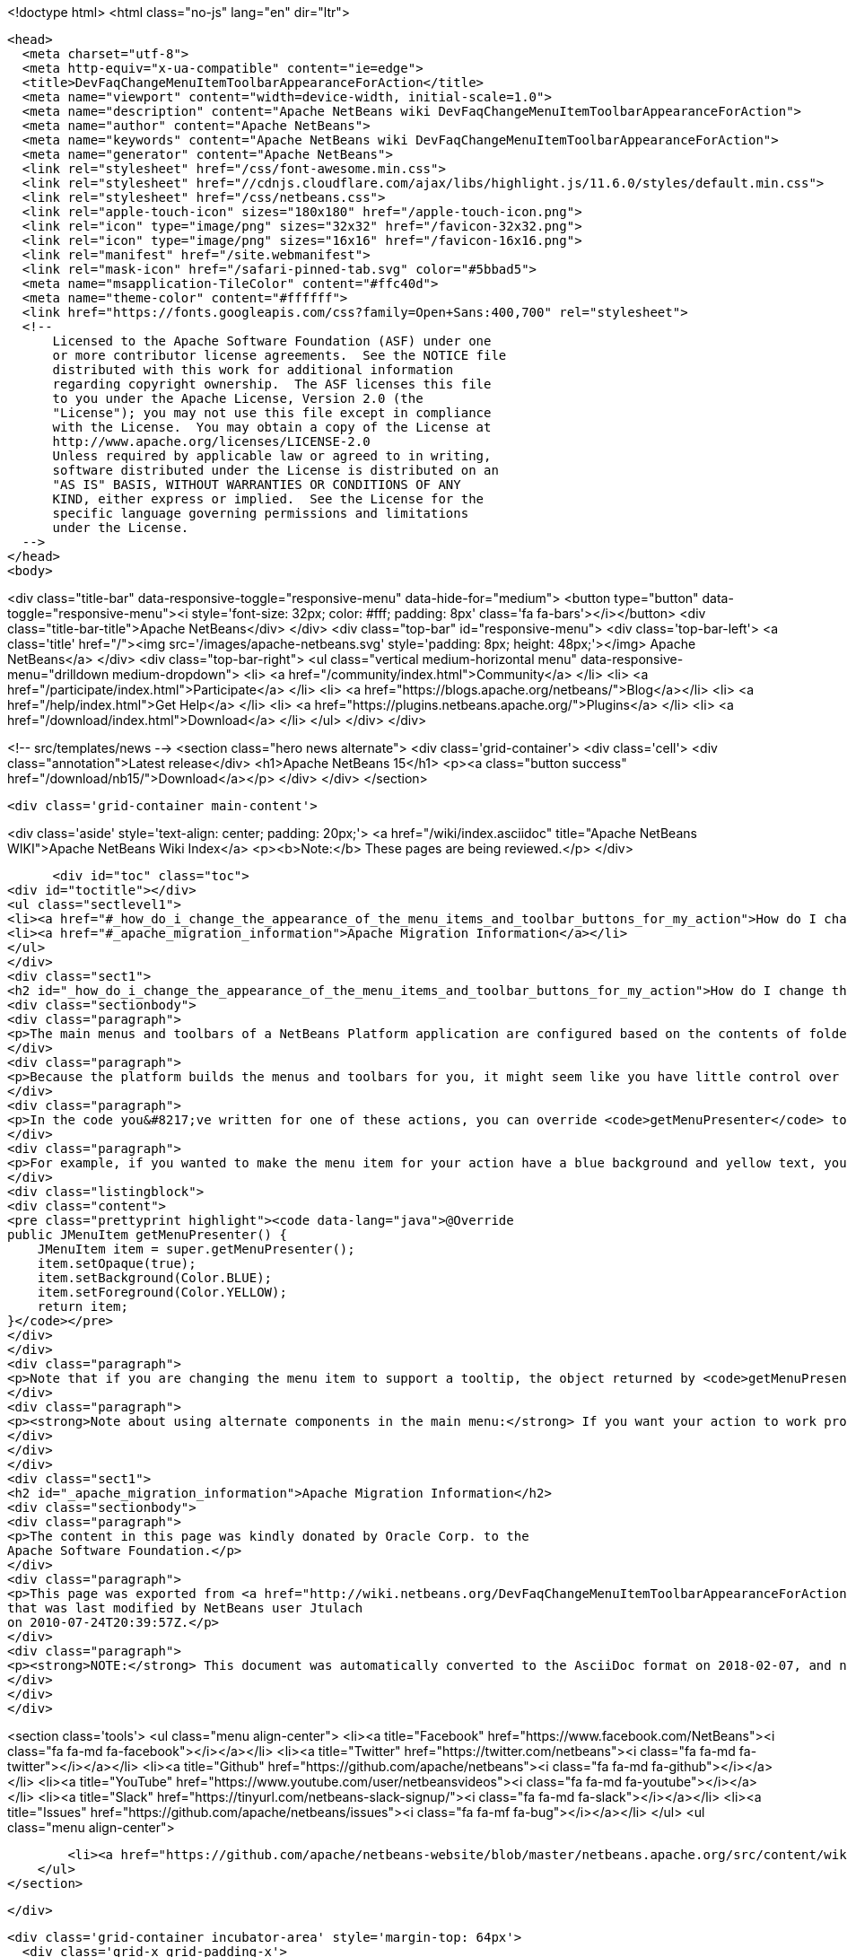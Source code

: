 

<!doctype html>
<html class="no-js" lang="en" dir="ltr">
  
  <head>
    <meta charset="utf-8">
    <meta http-equiv="x-ua-compatible" content="ie=edge">
    <title>DevFaqChangeMenuItemToolbarAppearanceForAction</title>
    <meta name="viewport" content="width=device-width, initial-scale=1.0">
    <meta name="description" content="Apache NetBeans wiki DevFaqChangeMenuItemToolbarAppearanceForAction">
    <meta name="author" content="Apache NetBeans">
    <meta name="keywords" content="Apache NetBeans wiki DevFaqChangeMenuItemToolbarAppearanceForAction">
    <meta name="generator" content="Apache NetBeans">
    <link rel="stylesheet" href="/css/font-awesome.min.css">
    <link rel="stylesheet" href="//cdnjs.cloudflare.com/ajax/libs/highlight.js/11.6.0/styles/default.min.css"> 
    <link rel="stylesheet" href="/css/netbeans.css">
    <link rel="apple-touch-icon" sizes="180x180" href="/apple-touch-icon.png">
    <link rel="icon" type="image/png" sizes="32x32" href="/favicon-32x32.png">
    <link rel="icon" type="image/png" sizes="16x16" href="/favicon-16x16.png">
    <link rel="manifest" href="/site.webmanifest">
    <link rel="mask-icon" href="/safari-pinned-tab.svg" color="#5bbad5">
    <meta name="msapplication-TileColor" content="#ffc40d">
    <meta name="theme-color" content="#ffffff">
    <link href="https://fonts.googleapis.com/css?family=Open+Sans:400,700" rel="stylesheet"> 
    <!--
        Licensed to the Apache Software Foundation (ASF) under one
        or more contributor license agreements.  See the NOTICE file
        distributed with this work for additional information
        regarding copyright ownership.  The ASF licenses this file
        to you under the Apache License, Version 2.0 (the
        "License"); you may not use this file except in compliance
        with the License.  You may obtain a copy of the License at
        http://www.apache.org/licenses/LICENSE-2.0
        Unless required by applicable law or agreed to in writing,
        software distributed under the License is distributed on an
        "AS IS" BASIS, WITHOUT WARRANTIES OR CONDITIONS OF ANY
        KIND, either express or implied.  See the License for the
        specific language governing permissions and limitations
        under the License.
    -->
  </head>
  <body>
    

<div class="title-bar" data-responsive-toggle="responsive-menu" data-hide-for="medium">
    <button type="button" data-toggle="responsive-menu"><i style='font-size: 32px; color: #fff; padding: 8px' class='fa fa-bars'></i></button>
    <div class="title-bar-title">Apache NetBeans</div>
</div>
<div class="top-bar" id="responsive-menu">
    <div class='top-bar-left'>
        <a class='title' href="/"><img src='/images/apache-netbeans.svg' style='padding: 8px; height: 48px;'></img> Apache NetBeans</a>
    </div>
    <div class="top-bar-right">
        <ul class="vertical medium-horizontal menu" data-responsive-menu="drilldown medium-dropdown">
            <li> <a href="/community/index.html">Community</a> </li>
            <li> <a href="/participate/index.html">Participate</a> </li>
            <li> <a href="https://blogs.apache.org/netbeans/">Blog</a></li>
            <li> <a href="/help/index.html">Get Help</a> </li>
            <li> <a href="https://plugins.netbeans.apache.org/">Plugins</a> </li>
            <li> <a href="/download/index.html">Download</a> </li>
        </ul>
    </div>
</div>


    
<!-- src/templates/news -->
<section class="hero news alternate">
    <div class='grid-container'>
        <div class='cell'>
            <div class="annotation">Latest release</div>
            <h1>Apache NetBeans 15</h1>
            <p><a class="button success" href="/download/nb15/">Download</a></p>
        </div>
    </div>
</section>

    <div class='grid-container main-content'>
      
<div class='aside' style='text-align: center; padding: 20px;'>
    <a href="/wiki/index.asciidoc" title="Apache NetBeans WIKI">Apache NetBeans Wiki Index</a>
    <p><b>Note:</b> These pages are being reviewed.</p>
</div>

      <div id="toc" class="toc">
<div id="toctitle"></div>
<ul class="sectlevel1">
<li><a href="#_how_do_i_change_the_appearance_of_the_menu_items_and_toolbar_buttons_for_my_action">How do I change the appearance of the menu items and toolbar buttons for my action?</a></li>
<li><a href="#_apache_migration_information">Apache Migration Information</a></li>
</ul>
</div>
<div class="sect1">
<h2 id="_how_do_i_change_the_appearance_of_the_menu_items_and_toolbar_buttons_for_my_action">How do I change the appearance of the menu items and toolbar buttons for my action?</h2>
<div class="sectionbody">
<div class="paragraph">
<p>The main menus and toolbars of a NetBeans Platform application are configured based on the contents of folders in the system filesystem.  There are many benefits of this approach, such as improved performance since the platform can create all the menus and toolbars without having to actually instantiate the actions with which they are associated.</p>
</div>
<div class="paragraph">
<p>Because the platform builds the menus and toolbars for you, it might seem like you have little control over how those items appear.  In practice, you have a great deal of control over the appearance for any action you create.  Typically, actions in a NetBeans platform application which will be shown in the main menu or toolbar extend from <code>CallableSystemAction</code>, perhaps indirectly through its <code>CookieAction</code> subclass.</p>
</div>
<div class="paragraph">
<p>In the code you&#8217;ve written for one of these actions, you can override <code>getMenuPresenter</code> to change the appearance of the menu item associated with your action and/or override <code>getToolbarPresenter</code> to change the appearance of the toolbar component associated with your action.</p>
</div>
<div class="paragraph">
<p>For example, if you wanted to make the menu item for your action have a blue background and yellow text, you could do something like this:</p>
</div>
<div class="listingblock">
<div class="content">
<pre class="prettyprint highlight"><code data-lang="java">@Override
public JMenuItem getMenuPresenter() {
    JMenuItem item = super.getMenuPresenter();
    item.setOpaque(true);
    item.setBackground(Color.BLUE);
    item.setForeground(Color.YELLOW);
    return item;
}</code></pre>
</div>
</div>
<div class="paragraph">
<p>Note that if you are changing the menu item to support a tooltip, the object returned by <code>getMenuPresenter</code> needs a property change listener on the action&#8217;s <code>SHORT_DESCRIPTION</code> so that its tooltip value is updated correctly upon change.</p>
</div>
<div class="paragraph">
<p><strong>Note about using alternate components in the main menu:</strong> If you want your action to work properly on Mac OS, you probably don&#8217;t want to return anything other than a <code>JMenu</code> or <code>JMenuItem</code> from <code>getMenuPresenter()</code> if you implement <a href="http://www.netbeans.org/download/dev/javadoc/org-openide-util/org/openide/util/actions/Presenter.Menu.html">Presenter.Menu</a>.  In general, Swing allows you to treat menu popups as generic Swing containers you can put what you like into.  This is not true at all of the Mac OS screen menu bar - it expects normal menu items, and will not handle unusual contents for menus.</p>
</div>
</div>
</div>
<div class="sect1">
<h2 id="_apache_migration_information">Apache Migration Information</h2>
<div class="sectionbody">
<div class="paragraph">
<p>The content in this page was kindly donated by Oracle Corp. to the
Apache Software Foundation.</p>
</div>
<div class="paragraph">
<p>This page was exported from <a href="http://wiki.netbeans.org/DevFaqChangeMenuItemToolbarAppearanceForAction">http://wiki.netbeans.org/DevFaqChangeMenuItemToolbarAppearanceForAction</a> ,
that was last modified by NetBeans user Jtulach
on 2010-07-24T20:39:57Z.</p>
</div>
<div class="paragraph">
<p><strong>NOTE:</strong> This document was automatically converted to the AsciiDoc format on 2018-02-07, and needs to be reviewed.</p>
</div>
</div>
</div>
      
<section class='tools'>
    <ul class="menu align-center">
        <li><a title="Facebook" href="https://www.facebook.com/NetBeans"><i class="fa fa-md fa-facebook"></i></a></li>
        <li><a title="Twitter" href="https://twitter.com/netbeans"><i class="fa fa-md fa-twitter"></i></a></li>
        <li><a title="Github" href="https://github.com/apache/netbeans"><i class="fa fa-md fa-github"></i></a></li>
        <li><a title="YouTube" href="https://www.youtube.com/user/netbeansvideos"><i class="fa fa-md fa-youtube"></i></a></li>
        <li><a title="Slack" href="https://tinyurl.com/netbeans-slack-signup/"><i class="fa fa-md fa-slack"></i></a></li>
        <li><a title="Issues" href="https://github.com/apache/netbeans/issues"><i class="fa fa-mf fa-bug"></i></a></li>
    </ul>
    <ul class="menu align-center">
        
        <li><a href="https://github.com/apache/netbeans-website/blob/master/netbeans.apache.org/src/content/wiki/DevFaqChangeMenuItemToolbarAppearanceForAction.asciidoc" title="See this page in github"><i class="fa fa-md fa-edit"></i> See this page in GitHub.</a></li>
    </ul>
</section>

    </div>
    

    <div class='grid-container incubator-area' style='margin-top: 64px'>
      <div class='grid-x grid-padding-x'>
        <div class='large-auto cell text-center'>
          <a href="https://www.apache.org/">
            <img style="width: 320px" title="Apache Software Foundation" src="/images/asf_logo_wide.svg" />
          </a>
        </div>
        <div class='large-auto cell text-center'>
          <a href="https://www.apache.org/events/current-event.html">
            <img style="width:234px; height: 60px;" title="Apache Software Foundation current event" src="https://www.apache.org/events/current-event-234x60.png"/>
          </a>
        </div>
      </div>
    </div>
    <footer>
      <div class="grid-container">
        <div class="grid-x grid-padding-x">
          <div class="large-auto cell">
                    
            <h1><a href="/about/index.html">About</a></h1>
            <ul>
              <li><a href="https://netbeans.apache.org/community/who.html">Who's Who</a></li>
              <li><a href="https://www.apache.org/foundation/thanks.html">Thanks</a></li>
              <li><a href="https://www.apache.org/foundation/sponsorship.html">Sponsorship</a></li>
              <li><a href="https://www.apache.org/security/">Security</a></li>
            </ul>
          </div>
          <div class="large-auto cell">
            <h1><a href="/community/index.html">Community</a></h1>
            <ul>
              <li><a href="/community/mailing-lists.html">Mailing lists</a></li>
              <li><a href="/community/committer.html">Becoming a committer</a></li>
              <li><a href="/community/events.html">NetBeans Events</a></li>
              <li><a href="https://www.apache.org/events/current-event.html">Apache Events</a></li>
            </ul>
          </div>
          <div class="large-auto cell">
            <h1><a href="/participate/index.html">Participate</a></h1>
            <ul>
              <li><a href="/participate/submit-pr.html">Submitting Pull Requests</a></li>
              <li><a href="/participate/report-issue.html">Reporting Issues</a></li>
              <li><a href="/participate/index.html#documentation">Improving the documentation</a></li>
            </ul>
          </div>
          <div class="large-auto cell">
            <h1><a href="/help/index.html">Get Help</a></h1>
            <ul>
              <li><a href="/help/index.html#documentation">Documentation</a></li>
              <li><a href="/wiki/index.asciidoc">Wiki</a></li>
              <li><a href="/help/index.html#support">Community Support</a></li>
              <li><a href="/help/commercial-support.html">Commercial Support</a></li>
            </ul>
          </div>
          <div class="large-auto cell">
            <h1><a href="/download/index.html">Download</a></h1>
            <ul>
              <li><a href="/download/index.html">Releases</a></li>                    
              <li><a href="https://plugins.netbeans.apache.org/">Plugins</a></li>
              <li><a href="/download/index.html#source">Building from source</a></li>
              <li><a href="/download/index.html#previous">Previous releases</a></li>
            </ul>
          </div>
        </div>
      </div>
    </footer>
    <div class='footer-disclaimer'>
      <div class="footer-disclaimer-content">
        <p>Copyright &copy; 2017-2022 <a href="https://www.apache.org">The Apache Software Foundation</a>.</p>
        <p>Licensed under the Apache <a href="https://www.apache.org/licenses/">license</a>, version 2.0</p>
        <div style='max-width: 40em; margin: 0 auto'>
          <p>Apache, Apache NetBeans, NetBeans, the Apache feather logo and the Apache NetBeans logo are trademarks of <a href="https://www.apache.org">The Apache Software Foundation</a>.</p>
          <p>Oracle and Java are registered trademarks of Oracle and/or its affiliates.</p>
          <p>The Apache NetBeans website conforms to the <a href="https://privacy.apache.org/policies/privacy-policy-public.html">Apache Software Foundation Privacy Policy</a></p>
        </div>
            
      </div>
    </div>


    

    <script src="/js/vendor/jquery-3.2.1.min.js"></script>
    <script src="/js/vendor/what-input.js"></script>
    <script src="/js/vendor/foundation.min.js"></script>
    <script src="/js/vendor/jquery.colorbox-min.js"></script>
    <script src="/js/netbeans.js"></script>
    <script>

       $(function(){ $(document).foundation(); });
    </script>

    <script src="https://cdnjs.cloudflare.com/ajax/libs/highlight.js/11.6.0/highlight.min.js"></script>
    <script>
       $(document).ready(function() { $("pre code").each(function(i, block) { hljs.highlightBlock(block); }); }); 
    </script>

  </body>
</html>

